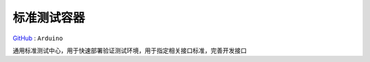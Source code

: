 
.. _qhub:

标准测试容器
===============

`GitHub <https://github.com/STOP-Pi/QHUB>`_ : ``Arduino``

通用标准测试中心，用于快速部署验证测试环境，用于指定相关接口标准，完善开发接口
